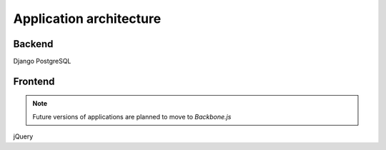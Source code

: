 Application architecture
========================

Backend
-------

Django
PostgreSQL


Frontend
--------

.. note::

    Future versions of applications are planned to move to `Backbone.js`

jQuery
